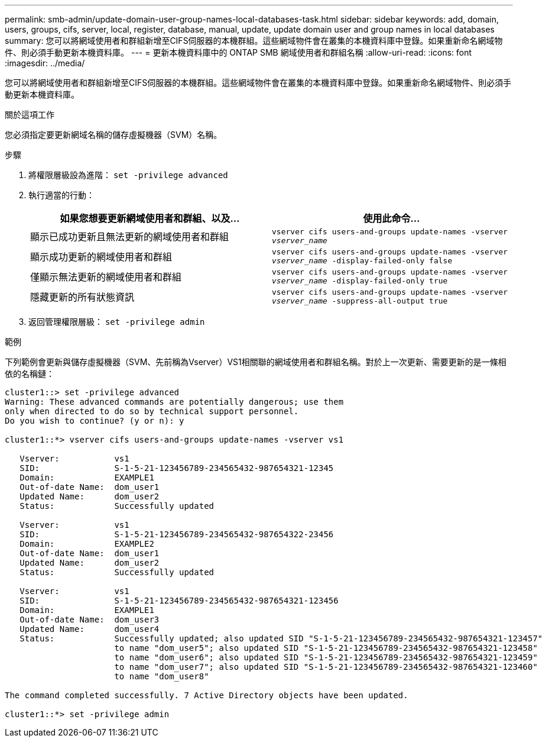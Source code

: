 ---
permalink: smb-admin/update-domain-user-group-names-local-databases-task.html 
sidebar: sidebar 
keywords: add, domain, users, groups, cifs, server, local, register, database, manual, update, update domain user and group names in local databases 
summary: 您可以將網域使用者和群組新增至CIFS伺服器的本機群組。這些網域物件會在叢集的本機資料庫中登錄。如果重新命名網域物件、則必須手動更新本機資料庫。 
---
= 更新本機資料庫中的 ONTAP SMB 網域使用者和群組名稱
:allow-uri-read: 
:icons: font
:imagesdir: ../media/


[role="lead"]
您可以將網域使用者和群組新增至CIFS伺服器的本機群組。這些網域物件會在叢集的本機資料庫中登錄。如果重新命名網域物件、則必須手動更新本機資料庫。

.關於這項工作
您必須指定要更新網域名稱的儲存虛擬機器（SVM）名稱。

.步驟
. 將權限層級設為進階： `set -privilege advanced`
. 執行適當的行動：
+
|===
| 如果您想要更新網域使用者和群組、以及... | 使用此命令... 


 a| 
顯示已成功更新且無法更新的網域使用者和群組
 a| 
`vserver cifs users-and-groups update-names -vserver _vserver_name_`



 a| 
顯示成功更新的網域使用者和群組
 a| 
`vserver cifs users-and-groups update-names -vserver _vserver_name_ -display-failed-only false`



 a| 
僅顯示無法更新的網域使用者和群組
 a| 
`vserver cifs users-and-groups update-names -vserver _vserver_name_ -display-failed-only true`



 a| 
隱藏更新的所有狀態資訊
 a| 
`vserver cifs users-and-groups update-names -vserver _vserver_name_ -suppress-all-output true`

|===
. 返回管理權限層級： `set -privilege admin`


.範例
下列範例會更新與儲存虛擬機器（SVM、先前稱為Vserver）VS1相關聯的網域使用者和群組名稱。對於上一次更新、需要更新的是一條相依的名稱鏈：

[listing]
----
cluster1::> set -privilege advanced
Warning: These advanced commands are potentially dangerous; use them
only when directed to do so by technical support personnel.
Do you wish to continue? (y or n): y

cluster1::*> vserver cifs users-and-groups update-names -vserver vs1

   Vserver:           vs1
   SID:               S-1-5-21-123456789-234565432-987654321-12345
   Domain:            EXAMPLE1
   Out-of-date Name:  dom_user1
   Updated Name:      dom_user2
   Status:            Successfully updated

   Vserver:           vs1
   SID:               S-1-5-21-123456789-234565432-987654322-23456
   Domain:            EXAMPLE2
   Out-of-date Name:  dom_user1
   Updated Name:      dom_user2
   Status:            Successfully updated

   Vserver:           vs1
   SID:               S-1-5-21-123456789-234565432-987654321-123456
   Domain:            EXAMPLE1
   Out-of-date Name:  dom_user3
   Updated Name:      dom_user4
   Status:            Successfully updated; also updated SID "S-1-5-21-123456789-234565432-987654321-123457"
                      to name "dom_user5"; also updated SID "S-1-5-21-123456789-234565432-987654321-123458"
                      to name "dom_user6"; also updated SID "S-1-5-21-123456789-234565432-987654321-123459"
                      to name "dom_user7"; also updated SID "S-1-5-21-123456789-234565432-987654321-123460"
                      to name "dom_user8"

The command completed successfully. 7 Active Directory objects have been updated.

cluster1::*> set -privilege admin
----